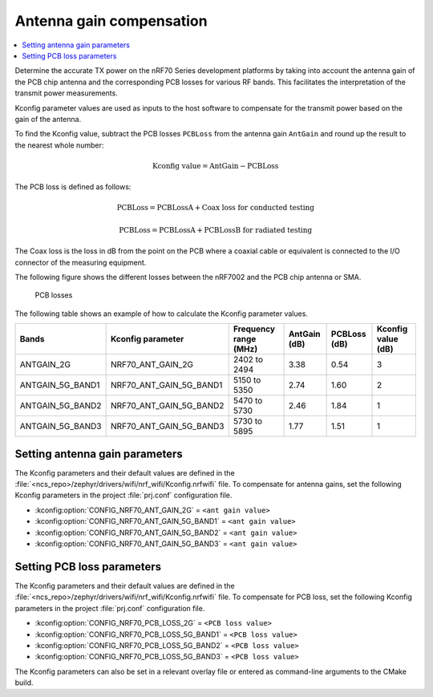 .. _ug_wifi_antenna_gain_compensation:

Antenna gain compensation
#########################

.. contents::
   :local:
   :depth: 2

Determine the accurate TX power on the nRF70 Series development platforms by taking into account the antenna gain of the PCB chip antenna and the corresponding PCB losses for various RF bands.
This facilitates the interpretation of the transmit power measurements.

Kconfig parameter values are used as inputs to the host software to compensate for the transmit power based on the gain of the antenna.

To find the Kconfig value, subtract the PCB losses ``PCBLoss`` from the antenna gain ``AntGain`` and round up the result to the nearest whole number:

.. math::

   \text{Kconfig value} = \text{AntGain} - \text{PCBLoss}

The PCB loss is defined as follows:

.. math::

   \text{PCBLoss} = \text{PCBLossA} + \text{Coax loss for conducted testing}

.. math::

   \text{PCBLoss} = \text{PCBLossA} + \text{PCBLossB for radiated testing}

The Coax loss is the loss in dB from the point on the PCB where a coaxial cable or equivalent is connected to the I/O connector of the measuring equipment.

The following figure shows the different losses between the nRF7002 and the PCB chip antenna or SMA.

.. figure:: images/antenna_gain.svg
   :alt: PCB losses

   PCB losses

The following table shows an example of how to calculate the Kconfig parameter values.

+-------------------+---------------------------+----------------------+--------------+--------------+--------------------+
| Bands             | Kconfig parameter         | Frequency range (MHz)| AntGain (dB) | PCBLoss (dB) | Kconfig value (dB) |
+===================+===========================+======================+==============+==============+====================+
| ANTGAIN_2G        | NRF70_ANT_GAIN_2G         | 2402 to 2494         | 3.38         | 0.54         | 3                  |
+-------------------+---------------------------+----------------------+--------------+--------------+--------------------+
| ANTGAIN_5G_BAND1  | NRF70_ANT_GAIN_5G_BAND1   | 5150 to 5350         | 2.74         | 1.60         | 2                  |
+-------------------+---------------------------+----------------------+--------------+--------------+--------------------+
| ANTGAIN_5G_BAND2  | NRF70_ANT_GAIN_5G_BAND2   | 5470 to 5730         | 2.46         | 1.84         | 1                  |
+-------------------+---------------------------+----------------------+--------------+--------------+--------------------+
| ANTGAIN_5G_BAND3  | NRF70_ANT_GAIN_5G_BAND3   | 5730 to 5895         | 1.77         | 1.51         | 1                  |
+-------------------+---------------------------+----------------------+--------------+--------------+--------------------+

Setting antenna gain parameters
*******************************

The Kconfig parameters and their default values are defined in the :file:`<ncs_repo>/zephyr/drivers/wifi/nrf_wifi/Kconfig.nrfwifi` file.
To compensate for antenna gains, set the following Kconfig parameters in the project :file:`prj.conf` configuration file.

* :kconfig:option:`CONFIG_NRF70_ANT_GAIN_2G` = ``<ant gain value>``
* :kconfig:option:`CONFIG_NRF70_ANT_GAIN_5G_BAND1` = ``<ant gain value>``
* :kconfig:option:`CONFIG_NRF70_ANT_GAIN_5G_BAND2` = ``<ant gain value>``
* :kconfig:option:`CONFIG_NRF70_ANT_GAIN_5G_BAND3` = ``<ant gain value>``

Setting PCB loss parameters
*******************************

The Kconfig parameters and their default values are defined in the :file:`<ncs_repo>/zephyr/drivers/wifi/nrf_wifi/Kconfig.nrfwifi` file.
To compensate for PCB loss, set the following Kconfig parameters in the project :file:`prj.conf` configuration file.

* :kconfig:option:`CONFIG_NRF70_PCB_LOSS_2G` = ``<PCB loss value>``
* :kconfig:option:`CONFIG_NRF70_PCB_LOSS_5G_BAND1` = ``<PCB loss value>``
* :kconfig:option:`CONFIG_NRF70_PCB_LOSS_5G_BAND2` = ``<PCB loss value>``
* :kconfig:option:`CONFIG_NRF70_PCB_LOSS_5G_BAND3` = ``<PCB loss value>``

The Kconfig parameters can also be set in a relevant overlay file or entered as command-line arguments to the CMake build.

